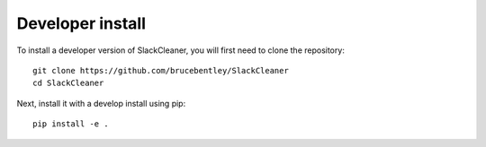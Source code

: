 
Developer install
=================


To install a developer version of SlackCleaner, you will first need to clone
the repository::

    git clone https://github.com/brucebentley/SlackCleaner
    cd SlackCleaner

Next, install it with a develop install using pip::

    pip install -e .
